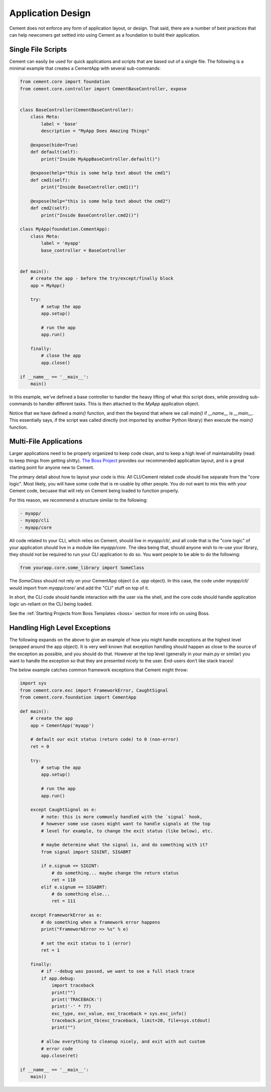 Application Design
==================

Cement does not enforce any form of application layout, or design.  That said,
there are a number of best practices that can help newcomers get settled into
using Cement as a foundation to build their application.

Single File Scripts
-------------------

Cement can easily be used for quick applications and scripts that are based
out of a single file.  The following is a minimal example that creates a
CementApp with several sub-commands:

.. code-block:: python


    from cement.core import foundation
    from cement.core.controller import CementBaseController, expose


    class BaseController(CementBaseController):
        class Meta:
            label = 'base'
            description = "MyApp Does Amazing Things"

        @expose(hide=True)
        def default(self):
            print("Inside MyAppBaseController.default()")

        @expose(help="this is some help text about the cmd1")
        def cmd1(self):
            print("Inside BaseController.cmd1()")

        @expose(help="this is some help text about the cmd2")
        def cmd2(self):
            print("Inside BaseController.cmd2()")

    class MyApp(foundation.CementApp):
        class Meta:
            label = 'myapp'
            base_controller = BaseController


    def main():
        # create the app - before the try/except/finally block
        app = MyApp()

        try:
            # setup the app
            app.setup()

            # run the app
            app.run()

        finally:
            # close the app
            app.close()

    if __name__ == '__main__':
        main()


In this example, we've defined a base controller to handler the heavy lifting
of what this script does, while providing sub-commands to handler different
tasks.  This is then attached to the `MyApp` application object.

Notice that we have defined a `main()` function, and then the beyond that
where we call `main()` if `__name__` is `__main__`.  This essentially says, if
the script was called directly (not imported by another Python library) then
execute the `main()` function.


Multi-File Applications
-----------------------

Larger applications need to be properly organized to keep code clean, and to
keep a high level of maintainability (read: to keep things from getting
shitty). `The Boss Project <http://boss.rtfd.org>`_ provides our recommended
application layout, and is a great starting point for anyone new to Cement.

The primary detail about how to layout your code is this:  All CLI/Cement
related code should live separate from the "core logic".  Most likely, you
will have some code that is re-usable by other people.  You do not want to mix
this with your Cement code, becuase that will rely on Cement being loaded to
function properly.

For this reason, we recommend a structure similar to the following:

.. code-block:: text

    - myapp/
    - myapp/cli
    - myapp/core


All code related to your CLI, which relies on Cement, should live in
`myapp/cli/`, and all code that is the "core logic" of your application
should live in a module like `myapp/core`.  The idea being that, should anyone
wish to re-use your library, they should not be required to run your CLI
application to do so.  You want people to be able to do the following:

.. code-block:: python

    from yourapp.core.some_library import SomeClass

The `SomeClass` should not rely on your CementApp object (i.e. `app` object).
In this case, the code under `myapp/cli/` would import from `myapp/core/` and
add the "CLI" stuff on top of it.

In short, the CLI code should handle interaction with the user via the shell,
and the core code should handle application logic un-reliant on the CLI being
loaded.

See the :ref:`Starting Projects from Boss Templates <boss>` section for more
info on using Boss.


Handling High Level Exceptions
------------------------------

The following expands on the above to give an example of how you might handle
exceptions at the highest level (wrapped around the app object).  It is very
well known that exception handling should happen as close to the source of the
exception as possible, and you should do that.  However at the top level
(generally in your main.py or similar) you want to handle the exception so
that they are presented nicely to the user.  End-users don't like stack
traces!

The below example catches common framework exceptions that Cement might throw:

.. code-block:: python

    import sys
    from cement.core.exc import FrameworkError, CaughtSignal
    from cement.core.foundation import CementApp

    def main():
        # create the app
        app = CementApp('myapp')

        # default our exit status (return code) to 0 (non-error)
        ret = 0

        try:
            # setup the app
            app.setup()

            # run the app
            app.run()

        except CaughtSignal as e:
            # note: this is more commonly handled with the `signal` hook,
            # however some use cases might want to handle signals at the top
            # level for example, to change the exit status (like below), etc.

            # maybe determine what the signal is, and do something with it?
            from signal import SIGINT, SIGABRT

            if e.signum == SIGINT:
                # do something... maybe change the return status
                ret = 110
            elif e.signum == SIGABRT:
                # do something else...
                ret = 111

        except FrameworkError as e:
            # do something when a framework error happens
            print("FrameworkError => %s" % e)

            # set the exit status to 1 (error)
            ret = 1

        finally:
            # if --debug was passed, we want to see a full stack trace
            if app.debug:
                import traceback
                print("")
                print('TRACEBACK:')
                print('-' * 77)
                exc_type, exc_value, exc_traceback = sys.exc_info()
                traceback.print_tb(exc_traceback, limit=20, file=sys.stdout)
                print("")

            # allow everything to cleanup nicely, and exit with out custom
            # error code
            app.close(ret)

    if __name__ == '__main__':
        main()
